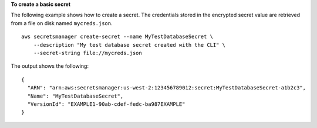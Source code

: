 **To create a basic secret**

The following example shows how to create a secret. The credentials stored in the encrypted secret value are retrieved from a file on disk named ``mycreds.json``. ::

	aws secretsmanager create-secret --name MyTestDatabaseSecret \
	    --description "My test database secret created with the CLI" \
	    --secret-string file://mycreds.json 

The output shows the following: ::

	{
	  "ARN": "arn:aws:secretsmanager:us-west-2:123456789012:secret:MyTestDatabaseSecret-a1b2c3",
	  "Name": "MyTestDatabaseSecret",
	  "VersionId": "EXAMPLE1-90ab-cdef-fedc-ba987EXAMPLE"
	}